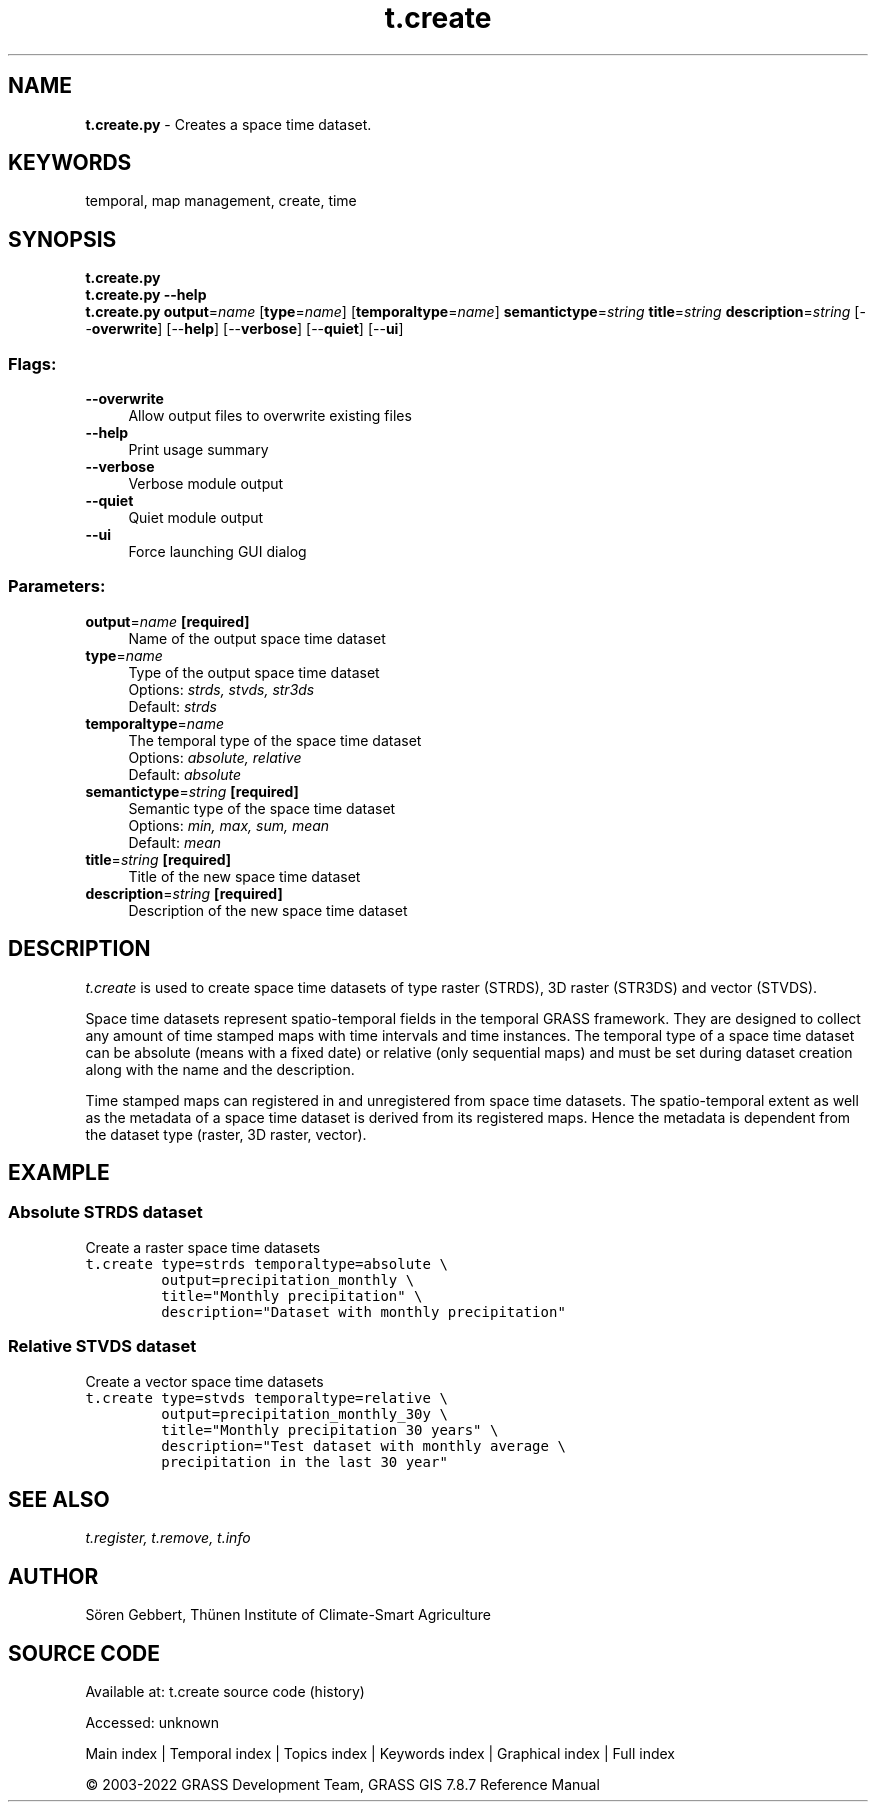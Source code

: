 .TH t.create 1 "" "GRASS 7.8.7" "GRASS GIS User's Manual"
.SH NAME
\fI\fBt.create.py\fR\fR  \- Creates a space time dataset.
.SH KEYWORDS
temporal, map management, create, time
.SH SYNOPSIS
\fBt.create.py\fR
.br
\fBt.create.py \-\-help\fR
.br
\fBt.create.py\fR \fBoutput\fR=\fIname\fR  [\fBtype\fR=\fIname\fR]   [\fBtemporaltype\fR=\fIname\fR]  \fBsemantictype\fR=\fIstring\fR \fBtitle\fR=\fIstring\fR \fBdescription\fR=\fIstring\fR  [\-\-\fBoverwrite\fR]  [\-\-\fBhelp\fR]  [\-\-\fBverbose\fR]  [\-\-\fBquiet\fR]  [\-\-\fBui\fR]
.SS Flags:
.IP "\fB\-\-overwrite\fR" 4m
.br
Allow output files to overwrite existing files
.IP "\fB\-\-help\fR" 4m
.br
Print usage summary
.IP "\fB\-\-verbose\fR" 4m
.br
Verbose module output
.IP "\fB\-\-quiet\fR" 4m
.br
Quiet module output
.IP "\fB\-\-ui\fR" 4m
.br
Force launching GUI dialog
.SS Parameters:
.IP "\fBoutput\fR=\fIname\fR \fB[required]\fR" 4m
.br
Name of the output space time dataset
.IP "\fBtype\fR=\fIname\fR" 4m
.br
Type of the output space time dataset
.br
Options: \fIstrds, stvds, str3ds\fR
.br
Default: \fIstrds\fR
.IP "\fBtemporaltype\fR=\fIname\fR" 4m
.br
The temporal type of the space time dataset
.br
Options: \fIabsolute, relative\fR
.br
Default: \fIabsolute\fR
.IP "\fBsemantictype\fR=\fIstring\fR \fB[required]\fR" 4m
.br
Semantic type of the space time dataset
.br
Options: \fImin, max, sum, mean\fR
.br
Default: \fImean\fR
.IP "\fBtitle\fR=\fIstring\fR \fB[required]\fR" 4m
.br
Title of the new space time dataset
.IP "\fBdescription\fR=\fIstring\fR \fB[required]\fR" 4m
.br
Description of the new space time dataset
.SH DESCRIPTION
\fIt.create\fR is used to create space time datasets of
type raster (STRDS), 3D raster (STR3DS) and vector (STVDS).
.PP
Space time datasets represent spatio\-temporal fields in the temporal
GRASS framework. They are designed to collect any amount of time
stamped maps with time intervals and time instances. The temporal
type of a space time dataset can be absolute (means with a fixed date)
or relative (only sequential maps) and must be set during
dataset creation along with the name and the description.
.PP
Time stamped maps can registered in and unregistered from space time
datasets. The spatio\-temporal extent as well as the metadata of a space
time dataset is derived from its registered maps. Hence the metadata is
dependent from the dataset type (raster, 3D raster, vector).
.SH EXAMPLE
.SS Absolute STRDS dataset
Create a raster space time datasets
.br
.nf
\fC
t.create type=strds temporaltype=absolute \(rs
         output=precipitation_monthly \(rs
         title=\(dqMonthly precipitation\(dq \(rs
         description=\(dqDataset with monthly precipitation\(dq
\fR
.fi
.SS Relative STVDS dataset
Create a vector space time datasets
.br
.nf
\fC
t.create type=stvds temporaltype=relative \(rs
         output=precipitation_monthly_30y \(rs
         title=\(dqMonthly precipitation 30 years\(dq \(rs
         description=\(dqTest dataset with monthly average \(rs
         precipitation in the last 30 year\(dq
\fR
.fi
.SH SEE ALSO
\fI
t.register,
t.remove,
t.info
\fR
.SH AUTHOR
Sören Gebbert, Thünen Institute of Climate\-Smart Agriculture
.SH SOURCE CODE
.PP
Available at:
t.create source code
(history)
.PP
Accessed: unknown
.PP
Main index |
Temporal index |
Topics index |
Keywords index |
Graphical index |
Full index
.PP
© 2003\-2022
GRASS Development Team,
GRASS GIS 7.8.7 Reference Manual
